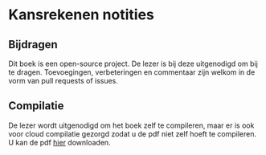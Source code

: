 * Kansrekenen notities

** Bijdragen
Dit boek is een open-source project.
De lezer is bij deze uitgenodigd om bij te dragen.
Toevoegingen, verbeteringen en commentaar zijn welkom in de vorm van pull requests of issues.

** Compilatie

De lezer wordt uitgenodigd om het boek zelf te compileren, maar er is ook voor cloud compilatie gezorgd zodat u de pdf niet zelf hoeft te compileren.
U kan de pdf [[https://www.sharelatex.com/github/repos/NorfairKing/kansrekenen-notities/builds/latest/output.pdf][hier]] downloaden.

#+CAPTION: pdf build status
#+NAME:   fig:buildstatus
[[https://www.sharelatex.com/github/repos/NorfairKing/kansrekenen-notities/builds/latest/output.pdf][https://www.sharelatex.com/github/repos/NorfairKing/kansrekenen-notities/builds/latest/badge.svg]]
